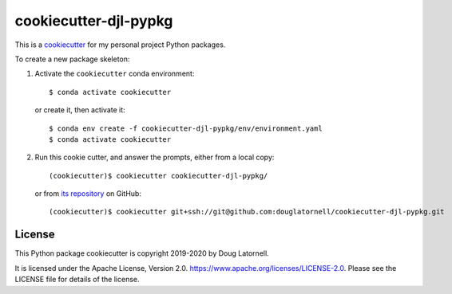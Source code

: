 **********************
cookiecutter-djl-pypkg
**********************

.. image:: https://img.shields.io/badge/license-Apache%202-cb2533.svg
    :target: https://www.apache.org/licenses/LICENSE-2.0
    :alt: Licensed under the Apache License, Version 2.0

This is a `cookiecutter`_ for my personal project Python packages.

.. _cookiecutter: https://github.com/audreyr/cookiecutter

To create a new package skeleton:

1. Activate the ``cookiecutter`` conda environment::

     $ conda activate cookiecutter

   or create it, then activate it::

     $ conda env create -f cookiecutter-djl-pypkg/env/environment.yaml
     $ conda activate cookiecutter

2. Run this cookie cutter, and answer the prompts, either from a local copy::

     (cookiecutter)$ cookiecutter cookiecutter-djl-pypkg/

   or from `its repository`_ on GitHub::

     (cookiecutter)$ cookiecutter git+ssh://git@github.com:douglatornell/cookiecutter-djl-pypkg.git

   .. _its repository: https://github.com/douglatornell/cookiecutter-djl-pypkg


License
=======

.. image:: https://img.shields.io/badge/license-Apache%202-cb2533.svg
    :target: https://www.apache.org/licenses/LICENSE-2.0
    :alt: Licensed under the Apache License, Version 2.0

This Python package cookiecutter is copyright 2019-2020 by Doug Latornell.

It is licensed under the Apache License, Version 2.0.
https://www.apache.org/licenses/LICENSE-2.0.
Please see the LICENSE file for details of the license.
